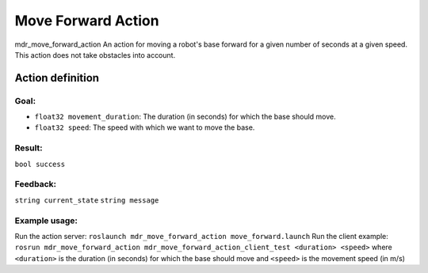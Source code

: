 Move Forward Action
===================

mdr_move_forward_action
An action for moving a robot's base forward for a given number of seconds at a given speed. This action does not take obstacles into account.

Action definition
------------------

Goal:
^^^^^^
* ``float32 movement_duration``: The duration (in seconds) for which the base should move.
* ``float32 speed``: The speed with which we want to move the base.

Result:
^^^^^^^^
``bool success``

Feedback:
^^^^^^^^^
``string current_state``
``string message``

Example usage:
^^^^^^^^^^^^^^^
Run the action server: ``roslaunch mdr_move_forward_action move_forward.launch``
Run the client example: ``rosrun mdr_move_forward_action mdr_move_forward_action_client_test <duration> <speed>`` where ``<duration>`` is the duration (in seconds) for which the base should move and ``<speed>`` is the movement speed (in m/s)
